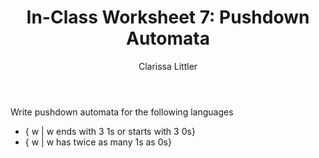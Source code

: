 #+TITLE: In-Class Worksheet 7: Pushdown Automata
#+AUTHOR: Clarissa Littler

Write pushdown automata for the following languages

+ { w | w ends with 3 1s or starts with 3 0s}
+ { w | w has twice as many 1s as 0s}
